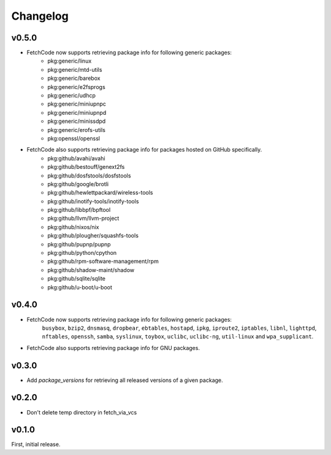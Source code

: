 Changelog
=========


v0.5.0
-------
- FetchCode now supports retrieving package info for following generic packages: 
    * pkg:generic/linux
    * pkg:generic/mtd-utils
    * pkg:generic/barebox
    * pkg:generic/e2fsprogs
    * pkg:generic/udhcp
    * pkg:generic/miniupnpc
    * pkg:generic/miniupnpd
    * pkg:generic/minissdpd
    * pkg:generic/erofs-utils
    * pkg:openssl/openssl

- FetchCode also supports retrieving package info for packages hosted on GitHub specifically.
    * pkg:github/avahi/avahi
    * pkg:github/bestouff/genext2fs
    * pkg:github/dosfstools/dosfstools
    * pkg:github/google/brotli
    * pkg:github/hewlettpackard/wireless-tools
    * pkg:github/inotify-tools/inotify-tools
    * pkg:github/libbpf/bpftool
    * pkg:github/llvm/llvm-project
    * pkg:github/nixos/nix
    * pkg:github/plougher/squashfs-tools
    * pkg:github/pupnp/pupnp
    * pkg:github/python/cpython
    * pkg:github/rpm-software-management/rpm
    * pkg:github/shadow-maint/shadow
    * pkg:github/sqlite/sqlite
    * pkg:github/u-boot/u-boot


v0.4.0
-------
- FetchCode now supports retrieving package info for following generic packages: 
    ``busybox``, ``bzip2``, ``dnsmasq``, ``dropbear``, ``ebtables``, ``hostapd``, ``ipkg``,
    ``iproute2``, ``iptables``, ``libnl``, ``lighttpd``, ``nftables``, ``openssh``, ``samba``,
    ``syslinux``, ``toybox``, ``uclibc``, ``uclibc-ng``, ``util-linux`` and ``wpa_supplicant``.
- FetchCode also supports retrieving package info for GNU packages.


v0.3.0
-------
- Add `package_versions` for retrieving all released versions of a given package.


v0.2.0
-------

- Don't delete temp directory in fetch_via_vcs

v0.1.0
---------

First, initial release.
 